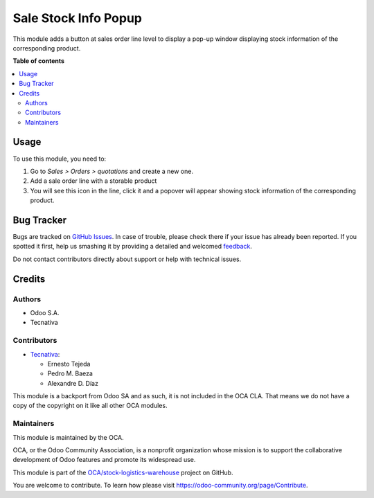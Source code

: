 =====================
Sale Stock Info Popup
=====================

.. !!!!!!!!!!!!!!!!!!!!!!!!!!!!!!!!!!!!!!!!!!!!!!!!!!!!
   !! This file is generated by oca-gen-addon-readme !!
   !! changes will be overwritten.                   !!
   !!!!!!!!!!!!!!!!!!!!!!!!!!!!!!!!!!!!!!!!!!!!!!!!!!!!

.. |badge1| image:: https://img.shields.io/badge/maturity-Beta-yellow.png
    :target: https://odoo-community.org/page/development-status
    :alt: Beta
.. |badge2| image:: https://img.shields.io/badge/licence-AGPL--3-blue.png
    :target: http://www.gnu.org/licenses/agpl-3.0-standalone.html
    :alt: License: AGPL-3
.. |badge3| image:: https://img.shields.io/badge/github-OCA%2Fstock--logistics--warehouse-lightgray.png?logo=github
    :target: https://github.com/OCA/stock-logistics-warehouse/tree/12.0/sale_stock_info_popup
    :alt: OCA/stock-logistics-warehouse
.. |badge4| image:: https://img.shields.io/badge/weblate-Translate%20me-F47D42.png
    :target: https://translation.odoo-community.org/projects/stock-logistics-warehouse-12-0/stock-logistics-warehouse-12-0-sale_stock_info_popup
    :alt: Translate me on Weblate
.. |badge5| image:: https://img.shields.io/badge/runbot-Try%20me-875A7B.png
    :target: https://runbot.odoo-community.org/runbot/153/12.0
    :alt: Try me on Runbot

|badge1| |badge2| |badge3| |badge4| |badge5| 

This module adds a button at sales order line level to display a pop-up
window displaying stock information of the corresponding product.

**Table of contents**

.. contents::
   :local:

Usage
=====

To use this module, you need to:

#. Go to *Sales > Orders > quotations* and create a new one.
#. Add a sale order line with a storable product
#. You will see this icon |fa_info_circle| in the line, click it
   and a popover will appear showing stock information of the
   corresponding product.

.. |fa_info_circle| image:: https://raw.githubusercontent.com/OCA/stock-logistics-warehouse/12.0/sale_stock_info_popup/static/src/img/info-circle-solid.png
   :width: 10px

Bug Tracker
===========

Bugs are tracked on `GitHub Issues <https://github.com/OCA/stock-logistics-warehouse/issues>`_.
In case of trouble, please check there if your issue has already been reported.
If you spotted it first, help us smashing it by providing a detailed and welcomed
`feedback <https://github.com/OCA/stock-logistics-warehouse/issues/new?body=module:%20sale_stock_info_popup%0Aversion:%2012.0%0A%0A**Steps%20to%20reproduce**%0A-%20...%0A%0A**Current%20behavior**%0A%0A**Expected%20behavior**>`_.

Do not contact contributors directly about support or help with technical issues.

Credits
=======

Authors
~~~~~~~

* Odoo S.A.
* Tecnativa

Contributors
~~~~~~~~~~~~

* `Tecnativa <https://www.tecnativa.com>`_:

  * Ernesto Tejeda
  * Pedro M. Baeza
  * Alexandre D. Díaz

This module is a backport from Odoo SA and as such, it is not
included in the OCA CLA. That means we do not have a copy of
the copyright on it like all other OCA modules.

Maintainers
~~~~~~~~~~~

This module is maintained by the OCA.

.. image:: https://odoo-community.org/logo.png
   :alt: Odoo Community Association
   :target: https://odoo-community.org

OCA, or the Odoo Community Association, is a nonprofit organization whose
mission is to support the collaborative development of Odoo features and
promote its widespread use.

This module is part of the `OCA/stock-logistics-warehouse <https://github.com/OCA/stock-logistics-warehouse/tree/12.0/sale_stock_info_popup>`_ project on GitHub.

You are welcome to contribute. To learn how please visit https://odoo-community.org/page/Contribute.
